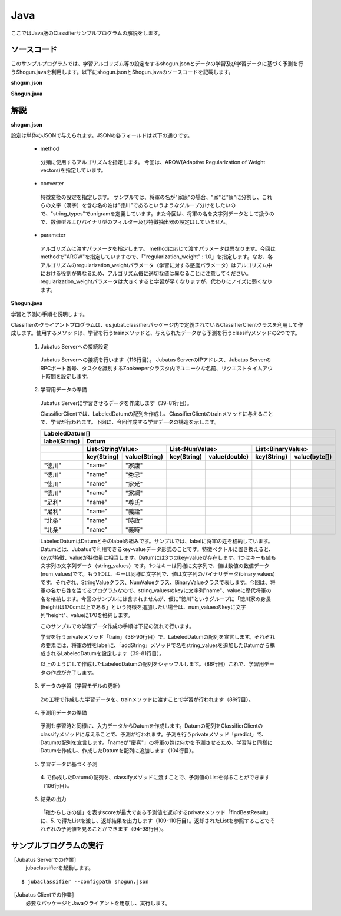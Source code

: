 Java
==========================

ここではJava版のClassifierサンプルプログラムの解説をします。

--------------------------------
ソースコード
--------------------------------

このサンプルプログラムでは、学習アルゴリズム等の設定をするshogun.jsonとデータの学習及び学習データに基づく予測を行うShogun.javaを利用します。以下にshogun.jsonとShogun.javaのソースコードを記載します。

**shogun.json**

.. code-block:: js
 :linenos:

 {
   "method": "AROW",
   "converter": {
     "num_filter_types": {},
     "num_filter_rules": [],
     "string_filter_types": {},
     "string_filter_rules": [],
     "num_types": {},
     "num_rules": [],
     "string_types": {
       "unigram": { "method": "ngram", "char_num": "1" }
     },
     "string_rules": [
       { "key": "*", "type": "unigram", "sample_weight": "bin", "global_weight": "bin" }
     ]
   },
   "parameter": {
     "regularization_weight" : 1.0
   }
 }

**Shogun.java**

.. code-block:: java
 :linenos:

 package us.jubat.example.shogun;

 import java.io.OutputStreamWriter;
 import java.util.ArrayList;
 import java.util.Arrays;
 import java.util.Collections;
 import java.util.List;
 import java.util.Random;

 import us.jubat.classifier.ClassifierClient;
 import us.jubat.classifier.EstimateResult;
 import us.jubat.classifier.LabeledDatum;
 import us.jubat.common.Datum;

 public class Shogun {
     private final ClassifierClient client;
     private final Random random;

     public Shogun(ClassifierClient client) {
         this.client = client;
         this.random = new Random(0);
     }

     /**
      * Helper function for making Datum object.
      * 
      * @param name
      * @return
      */
     private static Datum makeDatum(String name) {
         return new Datum().addString("name", name);
     }

     private static LabeledDatum makeTrain(String tag, String name) {
         return new LabeledDatum(tag, makeDatum(name));
     }

     private void train() {
         LabeledDatum[] trainData = {
                 makeTrain("徳川", "家康"),
                 makeTrain("徳川", "秀忠"),
                 makeTrain("徳川", "家光"),
                 makeTrain("徳川", "家綱"),
                 makeTrain("徳川", "綱吉"),
                 makeTrain("徳川", "家宣"),
                 makeTrain("徳川", "家継"),
                 makeTrain("徳川", "吉宗"),
                 makeTrain("徳川", "家重"),
                 makeTrain("徳川", "家治"),
                 makeTrain("徳川", "家斉"),
                 makeTrain("徳川", "家慶"),
                 makeTrain("徳川", "家定"),
                 makeTrain("徳川", "家茂"),
                 // makeTrain("徳川", "慶喜"),

                 makeTrain("足利", "尊氏"), makeTrain("足利", "義詮"),
                 makeTrain("足利", "義満"),
                 makeTrain("足利", "義持"),
                 makeTrain("足利", "義量"),
                 makeTrain("足利", "義教"),
                 makeTrain("足利", "義勝"),
                 makeTrain("足利", "義政"),
                 makeTrain("足利", "義尚"),
                 makeTrain("足利", "義稙"),
                 makeTrain("足利", "義澄"),
                 makeTrain("足利", "義稙"),
                 makeTrain("足利", "義晴"),
                 makeTrain("足利", "義輝"),
                 makeTrain("足利", "義栄"),
                 // makeTrain("足利", "義昭"),

                 makeTrain("北条", "時政"), makeTrain("北条", "義時"),
                 makeTrain("北条", "泰時"), makeTrain("北条", "経時"),
                 makeTrain("北条", "時頼"), makeTrain("北条", "長時"),
                 makeTrain("北条", "政村"), makeTrain("北条", "時宗"),
                 makeTrain("北条", "貞時"), makeTrain("北条", "師時"),
                 makeTrain("北条", "宗宣"), makeTrain("北条", "煕時"),
                 makeTrain("北条", "基時"), makeTrain("北条", "高時"),
                 makeTrain("北条", "貞顕"),
                // makeTrain("北条", "守時"),
         };
         // prepare training data
         // predict the last ones (that are commented out)
         List<LabeledDatum> t = new ArrayList<LabeledDatum>(
                 Arrays.asList(trainData));
         Collections.shuffle(t, random);

         // run train
         client.train(t);
     }

     private static EstimateResult findBestResult(List<EstimateResult> res) {
         EstimateResult best = null;
         for (EstimateResult r : res) {
             if (best == null || best.score < r.score) {
                 best = r;
             }
         }
         return best;
     }

     private void predict() {
         // predict the last shogun
         Datum[] data = { makeDatum("慶喜"), makeDatum("義昭"), makeDatum("守時"), };
         for (Datum datum : data) {
             List<List<EstimateResult>> res = client.classify(
                     Arrays.asList(datum));
             // get the predicted shogun name
             System.out.println(findBestResult(res.get(0)).label
                     + datum.stringValues.get(0).value);
         }
     }

     public static void main(String[] args) {
         try {
             ClassifierClient client = new ClassifierClient("127.0.0.1", 9199, "test", 1);
             Shogun s = new Shogun(client);
             s.train();
             s.predict();
         } catch (Exception e) {
             e.printStackTrace();
         }
         System.exit(0);
     }
 }


--------------------------------
解説
--------------------------------

**shogun.json**

設定は単体のJSONで与えられます。JSONの各フィールドは以下の通りです。

 * method

  分類に使用するアルゴリズムを指定します。
  今回は、AROW(Adaptive Regularization of Weight vectors)を指定しています。

 * converter

  特徴変換の設定を指定します。
  サンプルでは、将軍の名が"家康"の場合、"家"と"康"に分割し、これらの文字（漢字）を含む名の姓は"徳川"であるというようなグループ分けをしたいので、"string_types"でunigramを定義しています。また今回は、将軍の名を文字列データとして扱うので、数値型およびバイナリ型のフィルター及び特徴抽出器の設定はしていません。

 * parameter

  アルゴリズムに渡すパラメータを指定します。
  methodに応じて渡すパラメータは異なります。今回はmethodで"AROW"を指定していますので、「"regularization_weight" : 1.0」を指定します。なお、各アルゴリズムのregularization_weightパラメータ（学習に対する感度パラメータ）はアルゴリズム中における役割が異なるため、アルゴリズム毎に適切な値は異なることに注意してください。regularization_weightパラメータは大きくすると学習が早くなりますが、代わりにノイズに弱くなります。

**Shogun.java**

学習と予測の手順を説明します。

Classifierのクライアントプログラムは、us.jubat.classifierパッケージ内で定義されているClassifierClientクラスを利用して作成します。使用するメソッドは、学習を行うtrainメソッドと、与えられたデータから予測を行うclassifyメソッドの2つです。

 1. Jubatus Serverへの接続設定

  Jubatus Serverへの接続を行います（116行目）。
  Jubatus ServerのIPアドレス、Jubatus ServerのRPCポート番号、タスクを識別するZookeeperクラスタ内でユニークな名前、リクエストタイムアウト時間を設定します。

 2. 学習用データの準備

  Jubatus Serverに学習させるデータを作成します（39-81行目）。

  ClassifierClientでは、LabeledDatumの配列を作成し、ClassifierClientのtrainメソッドに与えることで、学習が行われます。下図に、今回作成する学習データの構造を示します。

  +----------------------------------------------------------------------------------------------------+
  |LabeledDatum[]                                                                                      |
  +-------------+--------------------------------------------------------------------------------------+
  |label(String)|Datum                                                                                 |
  +-------------+----------------------------+----------------------------+----------------------------+
  |             |List<StringValue>           |List<NumValue>              |List<BinaryValue>           |
  +-------------+-----------+----------------+------------+---------------+------------+---------------+
  |             |key(String)|value(String)   |key(String) |value(double)  |key(String) |value(byte[])  |
  +=============+===========+================+============+===============+============+===============+
  |"徳川"       |"name"     |"家康"          |            |               |            |               |
  +-------------+-----------+----------------+------------+---------------+------------+---------------+
  |"徳川"       |"name"     |"秀忠"          |            |               |            |               |
  +-------------+-----------+----------------+------------+---------------+------------+---------------+
  |"徳川"       |"name"     |"家光"          |            |               |            |               |
  +-------------+-----------+----------------+------------+---------------+------------+---------------+
  |"徳川"       |"name"     |"家綱"          |            |               |            |               |
  +-------------+-----------+----------------+------------+---------------+------------+---------------+
  |"足利"       |"name"     |"尊氏"          |            |               |            |               |
  +-------------+-----------+----------------+------------+---------------+------------+---------------+
  |"足利"       |"name"     |"義詮"          |            |               |            |               |
  +-------------+-----------+----------------+------------+---------------+------------+---------------+
  |"北条"       |"name"     |"時政"          |            |               |            |               |
  +-------------+-----------+----------------+------------+---------------+------------+---------------+
  |"北条"       |"name"     |"義時"          |            |               |            |               |
  +-------------+-----------+----------------+------------+---------------+------------+---------------+

  LabeledDatumはDatumとそのlabelの組みです。サンプルでは、labelに将軍の姓を格納しています。Datumとは、Jubatusで利用できるkey-valueデータ形式のことです。特徴ベクトルに置き換えると、keyが特徴、valueが特徴量に相当します。Datumには3つのkey-valueが存在します。1つはキーも値も文字列の文字列データ（string_values）です。1つはキーは同様に文字列で、値は数値の数値データ(num_values)です。もう1つは、キーは同様に文字列で、値は文字列のバイナリデータ(binary_values)です。それぞれ、StringValueクラス、NumValueクラス、BinaryValueクラスで表します。今回は、将軍の名から姓を当てるプログラムなので、string_valuesのkeyに文字列"name"、valueに歴代将軍の名を格納します。今回のサンプルには含まれませんが、仮に"徳川"というグループに「徳川家の身長(height)は170cm以上である」という特徴を追加したい場合は、num_valuesのkeyに文字列"height"、valueに170を格納します。

  このサンプルでの学習データ作成の手順は下記の流れで行います。

  学習を行うprivateメソッド「train」（38-90行目）で、LabeledDatumの配列を宣言します。それぞれの要素には、将軍の姓をlabelに、「addString」メソッドで名をstring_valuesを追加したDatumから構成されるLabeledDatumを設定します（39-81行目）。

  以上のようにして作成したLabeledDatumの配列をシャッフルします。（86行目）これで、学習用データの作成が完了します。

 3. データの学習（学習モデルの更新）

  2の工程で作成した学習データを、trainメソッドに渡すことで学習が行われます（89行目）。

 4. 予測用データの準備

  予測も学習時と同様に、入力データからDatumを作成します。Datumの配列をClassifierClientのclassifyメソッドに与えることで、予測が行われます。予測を行うprivateメソッド「predict」で、Datumの配列を宣言します。「nameが"慶喜"」の将軍の姓は何かを予測させるため、学習時と同様にDatumを作成し、作成したDatumを配列に追加します（104行目）。

 5. 学習データに基づく予測

  4\. で作成したDatumの配列を、classifyメソッドに渡すことで、予測値のListを得ることができます（106行目）。

 6. 結果の出力

  「確からしさの値」を表すscoreが最大である予測値を返却するprivateメソッド「findBestResult」に、5. で得たListを渡し、返却結果を出力します（109-110行目）。返却されたListを参照することでそれぞれの予測値を見ることができます（94-98行目）。

------------------------------------
サンプルプログラムの実行
------------------------------------

［Jubatus Serverでの作業］
 jubaclassifierを起動します。

::

 $ jubaclassifier --configpath shogun.json

［Jubatus Clientでの作業］
 必要なパッケージとJavaクライアントを用意し、実行します。

